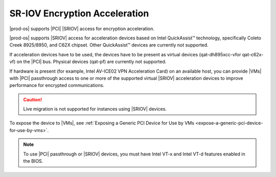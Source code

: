 
.. psa1596720683716
.. _sr-iov-encryption-acceleration:

==============================
SR-IOV Encryption Acceleration
==============================

|prod-os| supports |PCI| |SRIOV| access for encryption acceleration.

|prod-os| supports |SRIOV| access for acceleration devices based on
Intel QuickAssist™ technology, specifically Coleto Creek 8925/8950, and C62X
chipset. Other QuickAssist™ devices are currently not supported.

If acceleration devices have to be used, the devices have to be present as
virtual devices (qat-dh895xcc-vfor qat-c62x-vf) on the |PCI| bus. Physical
devices (qat-pf) are currently not supported.

If hardware is present (for example, Intel AV-ICE02 VPN Acceleration Card) on
an available host, you can provide |VMs| with |PCI| passthrough access to one or
more of the supported virtual |SRIOV| acceleration devices to improve
performance for encrypted communications.

.. caution::
    Live migration is not supported for instances using |SRIOV| devices.

To expose the device to |VMs|, see :ref:`Exposing a Generic PCI Device for Use
by VMs <expose-a-generic-pci-device-for-use-by-vms>`.

.. note::
    To use |PCI| passthrough or |SRIOV| devices, you must have Intel VT-x and
    Intel VT-d features enabled in the BIOS.

